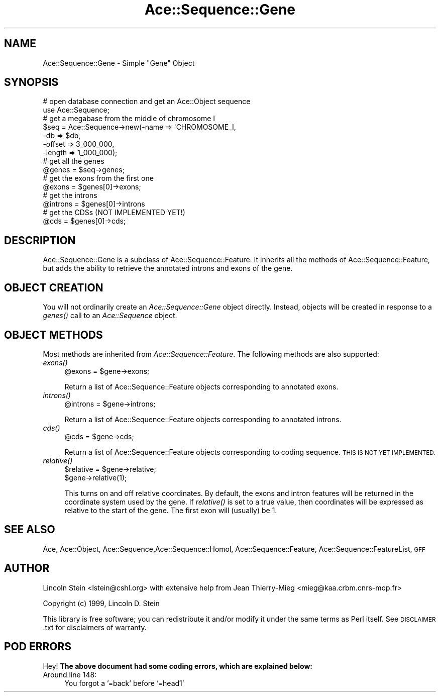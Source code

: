 .\" Automatically generated by Pod::Man 4.09 (Pod::Simple 3.35)
.\"
.\" Standard preamble:
.\" ========================================================================
.de Sp \" Vertical space (when we can't use .PP)
.if t .sp .5v
.if n .sp
..
.de Vb \" Begin verbatim text
.ft CW
.nf
.ne \\$1
..
.de Ve \" End verbatim text
.ft R
.fi
..
.\" Set up some character translations and predefined strings.  \*(-- will
.\" give an unbreakable dash, \*(PI will give pi, \*(L" will give a left
.\" double quote, and \*(R" will give a right double quote.  \*(C+ will
.\" give a nicer C++.  Capital omega is used to do unbreakable dashes and
.\" therefore won't be available.  \*(C` and \*(C' expand to `' in nroff,
.\" nothing in troff, for use with C<>.
.tr \(*W-
.ds C+ C\v'-.1v'\h'-1p'\s-2+\h'-1p'+\s0\v'.1v'\h'-1p'
.ie n \{\
.    ds -- \(*W-
.    ds PI pi
.    if (\n(.H=4u)&(1m=24u) .ds -- \(*W\h'-12u'\(*W\h'-12u'-\" diablo 10 pitch
.    if (\n(.H=4u)&(1m=20u) .ds -- \(*W\h'-12u'\(*W\h'-8u'-\"  diablo 12 pitch
.    ds L" ""
.    ds R" ""
.    ds C` ""
.    ds C' ""
'br\}
.el\{\
.    ds -- \|\(em\|
.    ds PI \(*p
.    ds L" ``
.    ds R" ''
.    ds C`
.    ds C'
'br\}
.\"
.\" Escape single quotes in literal strings from groff's Unicode transform.
.ie \n(.g .ds Aq \(aq
.el       .ds Aq '
.\"
.\" If the F register is >0, we'll generate index entries on stderr for
.\" titles (.TH), headers (.SH), subsections (.SS), items (.Ip), and index
.\" entries marked with X<> in POD.  Of course, you'll have to process the
.\" output yourself in some meaningful fashion.
.\"
.\" Avoid warning from groff about undefined register 'F'.
.de IX
..
.if !\nF .nr F 0
.if \nF>0 \{\
.    de IX
.    tm Index:\\$1\t\\n%\t"\\$2"
..
.    if !\nF==2 \{\
.        nr % 0
.        nr F 2
.    \}
.\}
.\" ========================================================================
.\"
.IX Title "Ace::Sequence::Gene 3"
.TH Ace::Sequence::Gene 3 "2001-02-18" "perl v5.26.2" "User Contributed Perl Documentation"
.\" For nroff, turn off justification.  Always turn off hyphenation; it makes
.\" way too many mistakes in technical documents.
.if n .ad l
.nh
.SH "NAME"
Ace::Sequence::Gene \- Simple "Gene" Object
.SH "SYNOPSIS"
.IX Header "SYNOPSIS"
.Vb 2
\&    # open database connection and get an Ace::Object sequence
\&    use Ace::Sequence;
\&
\&    # get a megabase from the middle of chromosome I
\&    $seq = Ace::Sequence\->new(\-name   => \*(AqCHROMOSOME_I,
\&                              \-db     => $db,
\&                              \-offset => 3_000_000,
\&                              \-length => 1_000_000);
\&
\&    # get all the genes
\&    @genes = $seq\->genes;
\&
\&    # get the exons from the first one
\&    @exons = $genes[0]\->exons;
\&
\&    # get the introns
\&    @introns = $genes[0]\->introns
\&
\&    # get the CDSs (NOT IMPLEMENTED YET!)
\&    @cds = $genes[0]\->cds;
.Ve
.SH "DESCRIPTION"
.IX Header "DESCRIPTION"
Ace::Sequence::Gene is a subclass of Ace::Sequence::Feature.  It
inherits all the methods of Ace::Sequence::Feature, but adds the
ability to retrieve the annotated introns and exons of the gene.
.SH "OBJECT CREATION"
.IX Header "OBJECT CREATION"
You will not ordinarily create an \fIAce::Sequence::Gene\fR object
directly.  Instead, objects will be created in response to a \fIgenes()\fR
call to an \fIAce::Sequence\fR object.
.SH "OBJECT METHODS"
.IX Header "OBJECT METHODS"
Most methods are inherited from \fIAce::Sequence::Feature\fR.  The
following methods are also supported:
.IP "\fIexons()\fR" 4
.IX Item "exons()"
.Vb 1
\&  @exons = $gene\->exons;
.Ve
.Sp
Return a list of Ace::Sequence::Feature objects corresponding to
annotated exons.
.IP "\fIintrons()\fR" 4
.IX Item "introns()"
.Vb 1
\&  @introns = $gene\->introns;
.Ve
.Sp
Return a list of Ace::Sequence::Feature objects corresponding to
annotated introns.
.IP "\fIcds()\fR" 4
.IX Item "cds()"
.Vb 1
\&  @cds = $gene\->cds;
.Ve
.Sp
Return a list of Ace::Sequence::Feature objects corresponding to
coding sequence.  \s-1THIS IS NOT YET IMPLEMENTED.\s0
.IP "\fIrelative()\fR" 4
.IX Item "relative()"
.Vb 2
\&  $relative = $gene\->relative;
\&  $gene\->relative(1);
.Ve
.Sp
This turns on and off relative coordinates.  By default, the exons and
intron features will be returned in the coordinate system used by the
gene.  If \fIrelative()\fR is set to a true value, then coordinates will be
expressed as relative to the start of the gene.  The first exon will
(usually) be 1.
.SH "SEE ALSO"
.IX Header "SEE ALSO"
Ace, Ace::Object, Ace::Sequence,Ace::Sequence::Homol,
Ace::Sequence::Feature, Ace::Sequence::FeatureList, \s-1GFF\s0
.SH "AUTHOR"
.IX Header "AUTHOR"
Lincoln Stein <lstein@cshl.org> with extensive help from Jean
Thierry-Mieg <mieg@kaa.crbm.cnrs\-mop.fr>
.PP
Copyright (c) 1999, Lincoln D. Stein
.PP
This library is free software; you can redistribute it and/or modify
it under the same terms as Perl itself.  See \s-1DISCLAIMER\s0.txt for
disclaimers of warranty.
.SH "POD ERRORS"
.IX Header "POD ERRORS"
Hey! \fBThe above document had some coding errors, which are explained below:\fR
.IP "Around line 148:" 4
.IX Item "Around line 148:"
You forgot a '=back' before '=head1'

